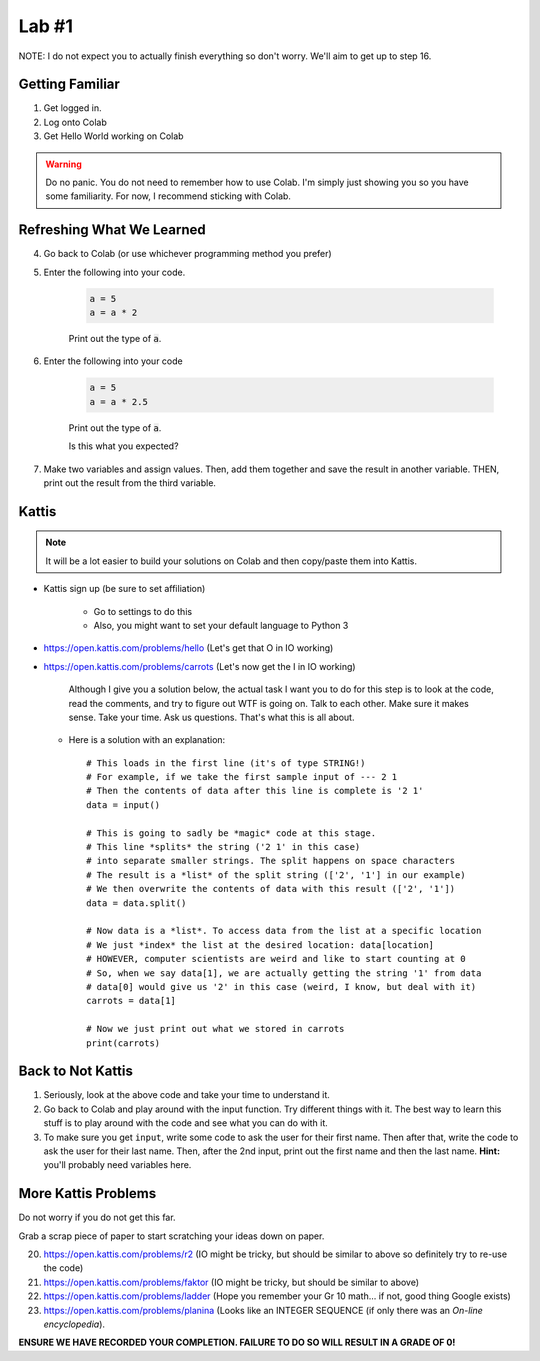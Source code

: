 ******
Lab #1
******

NOTE: I do not expect you to actually finish everything so don't worry. We'll aim to get up to step 16. 

Getting Familiar 
================

1. Get logged in. 
2. Log onto Colab
3. Get Hello World working on Colab


.. warning:: 
    Do no panic. You do not need to remember how to use Colab. I'm simply just showing you so you have some familiarity. For now, I recommend sticking with Colab.

Refreshing What We Learned
==========================

4. Go back to Colab (or use whichever programming method you prefer)
5. Enter the following into your code.

    .. code-block:: python
   
        a = 5
        a = a * 2
        
    Print out the type of :code:`a`.
    
6. Enter the following into your code 

    .. code-block:: python
   
        a = 5
        a = a * 2.5
    
    Print out the type of :code:`a`. 
    
    Is this what you expected?

7. Make two variables and assign values. Then, add them together and save the result in another variable. THEN, print out the result from the third variable. 


Kattis
======

.. admonition:: Note

    It will be a lot easier to build your solutions on Colab and then copy/paste them into Kattis. 
    

*  Kattis sign up (be sure to set affiliation) 

    * Go to settings to do this
    * Also, you might want to set your default language to Python 3
    
*  https://open.kattis.com/problems/hello (Let's get that O in IO working)   


*  https://open.kattis.com/problems/carrots (Let's now get the I in IO working)

    Although I give you a solution below, the actual task I want you to do for this step is to look at the code, read the comments, and try to figure out WTF is going on. Talk to each other. Make sure it makes sense. Take your time. Ask us questions. That's what this is all about.

   *  Here is a solution with an explanation::
   
        # This loads in the first line (it's of type STRING!)
        # For example, if we take the first sample input of --- 2 1
        # Then the contents of data after this line is complete is '2 1'
        data = input()

        # This is going to sadly be *magic* code at this stage. 
        # This line *splits* the string ('2 1' in this case)
        # into separate smaller strings. The split happens on space characters 
        # The result is a *list* of the split string (['2', '1'] in our example)
        # We then overwrite the contents of data with this result (['2', '1'])
        data = data.split()

        # Now data is a *list*. To access data from the list at a specific location
        # We just *index* the list at the desired location: data[location]
        # HOWEVER, computer scientists are weird and like to start counting at 0
        # So, when we say data[1], we are actually getting the string '1' from data
        # data[0] would give us '2' in this case (weird, I know, but deal with it)
        carrots = data[1]

        # Now we just print out what we stored in carrots
        print(carrots)
      
           
      
Back to Not Kattis
==================

1.  Seriously, look at the above code and take your time to understand it. 

2.  Go back to Colab and play around with the input function. Try different things with it. The best way to learn this stuff is to play around with the code and see what you can do with it. 

3.  To make sure you get ``input``, write some code to ask the user for their first name. Then after that, write the code to ask the user for their last name. Then, after the 2nd input, print out the first name and then the last name. **Hint:** you'll probably need variables here. 
    

More Kattis Problems
====================
Do not worry if you do not get this far. 

Grab a scrap piece of paper to start scratching your ideas down on paper.

20. https://open.kattis.com/problems/r2 (IO might be tricky, but should be similar to above so definitely try to re-use the code)
21. https://open.kattis.com/problems/faktor (IO might be tricky, but should be similar to above)   
22. https://open.kattis.com/problems/ladder (Hope you remember your Gr 10 math... if not, good thing Google exists)
23. https://open.kattis.com/problems/planina (Looks like an INTEGER SEQUENCE (if only there was an *On-line encyclopedia*).




**ENSURE WE HAVE RECORDED YOUR COMPLETION. FAILURE TO DO SO WILL RESULT IN A GRADE OF 0!**

